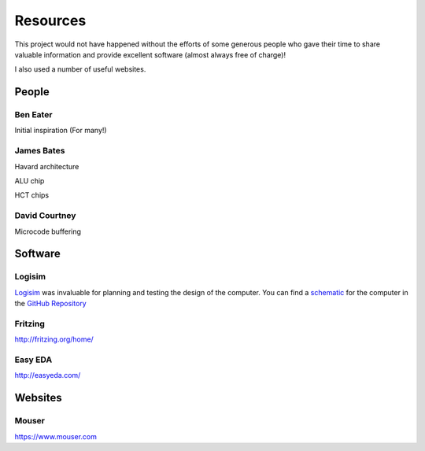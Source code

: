 Resources
=========

This project would not have happened without the efforts of some generous people who gave their time to share valuable information and provide excellent software (almost always free of charge)!

I also used a number of useful websites.

People
------

Ben Eater
^^^^^^^^^
Initial inspiration (For many!)

.. _Ben Eater: http://eater.net/
.. _YouTube Videos: https://www.youtube.com/watch?v=HyznrdDSSGM&list=PLowKtXNTBypGqImE405J2565dvjafglHU

James Bates
^^^^^^^^^^^
Havard architecture

ALU chip

HCT chips

David Courtney
^^^^^^^^^^^^^^
Microcode buffering

Software
--------

Logisim
^^^^^^^

`Logisim`_ was invaluable for planning and testing the design of the computer. You can find a `schematic`_ for the computer in the `GitHub Repository`_

.. _Logisim: http://www.cburch.com/logisim/
.. _schematic: https://github.com/ninezerozeronine/8bit-74series-computer/blob/master/logisim/8bit_74LS_computer.circ
.. _GitHub Repository: https://github.com/ninezerozeronine/8bit-74LS-computer

Fritzing
^^^^^^^^

http://fritzing.org/home/

Easy EDA
^^^^^^^^

http://easyeda.com/

Websites
--------

Mouser
^^^^^^

https://www.mouser.com

.. I think there's a way to define global references - I should do that for the repo.